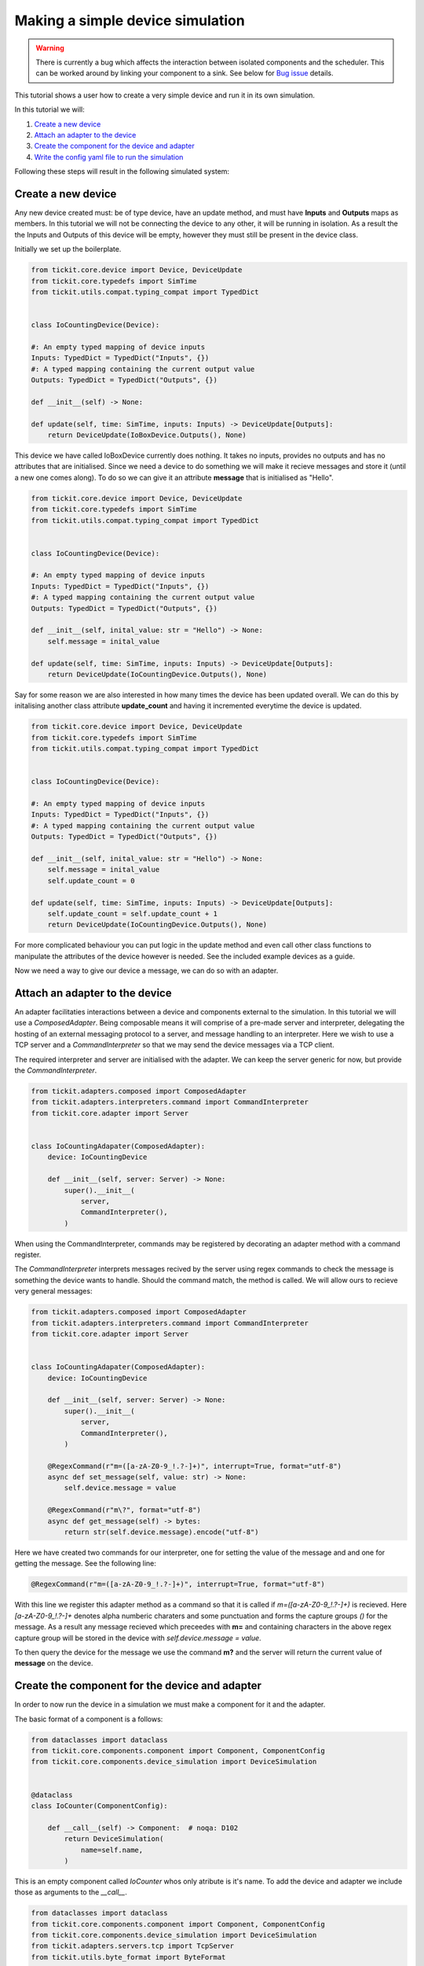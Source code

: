 Making a simple device simulation
=================================

.. warning::
    There is currently a bug which affects the interaction between isolated
    components and the scheduler. This can be worked around by linking your
    component to a sink. See below for `Bug issue`_ details.


This tutorial shows a user how to create a very simple device and run it in its
own simulation.

In this tutorial we will: 
    
#. `Create a new device`_
#. `Attach an adapter to the device`_
#. `Create the component for the device and adapter`_
#. `Write the config yaml file to run the simulation`_


Following these steps will result in the following simulated system:

.. figure:: ../../images/tickit-simple-simulation.svg
    :align: center


Create a new device
-------------------

Any new device created must: be of type device, have an update method, and must
have **Inputs** and **Outputs** maps as members. In this tutorial we will not
be connecting the device to any other, it will be running in isolation. As a
result the the Inputs and Outputs of this device will be empty, however they
must still be present in the device class.

Initially we set up the boilerplate.

.. code-block:: python

    from tickit.core.device import Device, DeviceUpdate
    from tickit.core.typedefs import SimTime
    from tickit.utils.compat.typing_compat import TypedDict


    class IoCountingDevice(Device):

    #: An empty typed mapping of device inputs
    Inputs: TypedDict = TypedDict("Inputs", {})
    #: A typed mapping containing the current output value
    Outputs: TypedDict = TypedDict("Outputs", {})

    def __init__(self) -> None:

    def update(self, time: SimTime, inputs: Inputs) -> DeviceUpdate[Outputs]:
        return DeviceUpdate(IoBoxDevice.Outputs(), None)


This device we have called IoBoxDevice currently does nothing. It takes no
inputs, provides no outputs and has no attributes that are initialised. Since
we need a device to do something we will make it recieve messages and store it
(until a new one comes along). To do so we can give it an attribute **message**
that is initialised as "Hello".

.. code-block:: python

    from tickit.core.device import Device, DeviceUpdate
    from tickit.core.typedefs import SimTime
    from tickit.utils.compat.typing_compat import TypedDict


    class IoCountingDevice(Device):

    #: An empty typed mapping of device inputs
    Inputs: TypedDict = TypedDict("Inputs", {})
    #: A typed mapping containing the current output value
    Outputs: TypedDict = TypedDict("Outputs", {})

    def __init__(self, inital_value: str = "Hello") -> None:
        self.message = inital_value

    def update(self, time: SimTime, inputs: Inputs) -> DeviceUpdate[Outputs]:
        return DeviceUpdate(IoCountingDevice.Outputs(), None)


Say for some reason we are also interested in how many times the device has
been updated overall. We can do this by initalising another class attribute
**update_count** and having it incremented everytime the device is updated.

.. code-block:: python

    from tickit.core.device import Device, DeviceUpdate
    from tickit.core.typedefs import SimTime
    from tickit.utils.compat.typing_compat import TypedDict


    class IoCountingDevice(Device):

    #: An empty typed mapping of device inputs
    Inputs: TypedDict = TypedDict("Inputs", {})
    #: A typed mapping containing the current output value
    Outputs: TypedDict = TypedDict("Outputs", {})

    def __init__(self, inital_value: str = "Hello") -> None:
        self.message = inital_value
        self.update_count = 0

    def update(self, time: SimTime, inputs: Inputs) -> DeviceUpdate[Outputs]:
        self.update_count = self.update_count + 1
        return DeviceUpdate(IoCountingDevice.Outputs(), None)


For more complicated behaviour you can put logic in the update method and even
call other class functions to manipulate the attributes of the device however
is needed. See the included example devices as a guide.

Now we need a way to give our device a message, we can do so with an adapter.



Attach an adapter to the device
-------------------------------

An adapter facilitaties interactions between a device and components external
to the simulation. In this tutorial we will use a `ComposedAdapter`. Being
composable means it will comprise of a pre-made server and interpreter, delegating
the hosting of an external messaging protocol to a server, and message handling
to an interpreter. Here we wish to use a TCP server and a `CommandInterpreter`
so that we may send the device messages via a TCP client.

The required interpreter and server are initialised with the adapter. We can
keep the server generic for now, but provide the `CommandInterpreter`. 

.. code-block:: python

    from tickit.adapters.composed import ComposedAdapter
    from tickit.adapters.interpreters.command import CommandInterpreter
    from tickit.core.adapter import Server


    class IoCountingAdapater(ComposedAdapter):
        device: IoCountingDevice

        def __init__(self, server: Server) -> None:
            super().__init__(
                server,
                CommandInterpreter(),
            )


When using the CommandInterpreter, commands may be registered by decorating an
adapter method with a command register.

The `CommandInterpreter` interprets messages recived by the server using regex
commands to check the message is something the device wants to handle. Should the
command match, the method is called. We will allow ours to recieve very general
messages:


.. code-block:: python

    from tickit.adapters.composed import ComposedAdapter
    from tickit.adapters.interpreters.command import CommandInterpreter
    from tickit.core.adapter import Server


    class IoCountingAdapater(ComposedAdapter):
        device: IoCountingDevice

        def __init__(self, server: Server) -> None:
            super().__init__(
                server,
                CommandInterpreter(),
            )

        @RegexCommand(r"m=([a-zA-Z0-9_!.?-]+)", interrupt=True, format="utf-8")
        async def set_message(self, value: str) -> None:
            self.device.message = value

        @RegexCommand(r"m\?", format="utf-8")
        async def get_message(self) -> bytes:
            return str(self.device.message).encode("utf-8")


Here we have created two commands for our interpreter, one for setting the value
of the message and and one for getting the message. See the following line:

.. code-block:: python

    @RegexCommand(r"m=([a-zA-Z0-9_!.?-]+)", interrupt=True, format="utf-8")

With this line we register this adapter method as a command so that it is called
if `m=([a-zA-Z0-9_!.?-]+)` is recieved. Here `[a-zA-Z0-9_!.?-]+` denotes alpha
numberic charaters and some punctuation and forms the capture groups `()` for
the message. As a result any message recieved which preceedes with **m=** and
containing characters in the above regex capture group will be stored in the
device with `self.device.message = value`.

To then query the device for the message we use the command **m?** and the
server will return the current value of **message** on the device.



Create the component for the device and adapter
-----------------------------------------------

In order to now run the device in a simulation we must make a component for it
and the adapter.

The basic format of a component is a follows:

.. code-block:: python

    from dataclasses import dataclass
    from tickit.core.components.component import Component, ComponentConfig
    from tickit.core.components.device_simulation import DeviceSimulation


    @dataclass
    class IoCounter(ComponentConfig):

        def __call__(self) -> Component:  # noqa: D102
            return DeviceSimulation(
                name=self.name,
            )


This is an empty component called `IoCounter` whos only atribute is it's name.
To add the device and adapter we include those as arguments to the `__call__`.

.. code-block:: python

    from dataclasses import dataclass
    from tickit.core.components.component import Component, ComponentConfig
    from tickit.core.components.device_simulation import DeviceSimulation
    from tickit.adapters.servers.tcp import TcpServer
    from tickit.utils.byte_format import ByteFormat


    @dataclass
    class IoCounter(ComponentConfig):

        host: str = "localhost"
        port: int = 25565
        format: ByteFormat = ByteFormat(b"%b\r\n")

        def __call__(self) -> Component:  # noqa: D102
            return DeviceSimulation(
                name=self.name,
                device=IoCountingDevice(),
                adapters=[IoCountingAdapater(TcpServer(self.host, self.port, self.format))],
            )

In order to initialise the TCP server we need a host, port and message format.
These can be provided as class attributes but are also able to be assigned from
default values provided in the configuration yaml.

(Note: If the device and adapter are not in the same file as the component they
will also need importing.)



Write the config yaml file to run the simulation
------------------------------------------------

Now we want to run our simulation and talk to our device over a TCP connection.

In order to do so we must first write the config file to run the simulation.
This file will look something like below:


.. code-block:: yaml

    - examples.devices.my_new_device.IoCounter:
        name: MrBox
        host: localhost
        port: 25565
        inputs: {}


Here the first line is the component initialisation and requires the traversal
of the module directory to the component. Following that is name of the component
and the list of its inputs, which in this case is blank.

The simulation can now be run with the following command:

.. code-block:: bash
    
    python -m tickit all path/to/IoCounter_config.yaml

Additionally we will need to start up a client to communicate with the TCP server
of the adapter. We will use the telnet client which can be started with:

.. code-block:: bash

    telnet localhost 25565

When we run this command we expect a response akin to:

.. code-block:: bash

    Trying ::1...
    Connected to localhost.
    Escape character is \'^]\'.

From this telnet client we can send messages and recieve responses from our
adapter. To query the message on the device we use the `m?` command:

.. code-block:: bash

    m?
    Hello

Which returns the message we initialised our device with. In order to set a new
message we use the `m=` sytnax to set:

.. code-block:: bash

    m=LOUDHELLO

And if we now want to check the message again, the device will return its latest
message.

.. code-block:: bash

    m?
    LOUDHELLO




Bug issue
---------

There is currently an issue with the running of isolated components, such as the
one made in this tutorial. The result of this bug being that any component not
wired to another one, ie one with no inputs or outputs, is invisible to the
scheduler. It does not get updated and feels no passage of time (very unhelpful).

The solution to this for now is to make your device produce some kind of output
and have that output piped into a sink. For example:

.. code-block:: python

    class IoCountingDevice(Device):

        #: An empty typed mapping of device inputs
        Inputs: TypedDict = TypedDict("Inputs", {})
        #: A typed mapping containing the current output value
        Outputs: TypedDict = TypedDict("Outputs", {"message": str})

        def __init__(self, inital_value: str = "Hello") -> None:
            self.message = inital_value
            self.update_count = 0

        def update(self, time: SimTime, inputs: Inputs) -> DeviceUpdate[Outputs]:
            self.update_count = self.update_count + 1
            return DeviceUpdate(IoCountingDevice.Outputs(message=self.message), None)

With the config written as such:

.. code-block:: yaml

    - examples.devices.iobox.IoBox:
        name: MrBox
        inputs: {}
    - tickit.devices.sink.Sink:
        name: sink
        inputs:
        flux: MrBox:message

when the simulation is run `python -m tickit all path/to/IoCounter_config.yaml` 
you will see the following:

.. code-block:: bash
    
    DEBUG:asyncio:Using selector: EpollSelector
    DEBUG:tickit.core.management.ticker:Doing tick @ 0
    DEBUG:tickit.core.components.component:MrBox got Input(target='MrBox', time=0, changes=immutables.Map({}))
    DEBUG:tickit.core.management.schedulers.base:Scheduler got Output(source='MrBox', time=0, changes=immutables.Map({'message': 'Hello'}), call_at=None)
    DEBUG:tickit.core.components.component:sink got Input(target='sink', time=0, changes=immutables.Map({'flux': 'Hello'}))
    DEBUG:tickit.devices.sink:Sunk {'flux': 'Hello'}
    DEBUG:tickit.core.management.schedulers.base:Scheduler got Output(source='sink', time=0, changes=immutables.Map({}), call_at=None)

Then if you query it with telnet `m?`:

.. code-block:: bash

    DEBUG:tickit.adapters.servers.tcp:Recieved b'm?\r\n' from ('127.0.0.1', 38986)
    DEBUG:tickit.adapters.servers.tcp:Replying with b'Hello'

Setting the new value `m=LOUDHELLO`:

.. code-block:: bash

    DEBUG:tickit.adapters.servers.tcp:Recieved b'm=LOUNDHELLO\r\n' from ('127.0.0.1', 38986)
    DEBUG:tickit.core.management.schedulers.base:Scheduler got Interrupt(source='MrBox')
    DEBUG:tickit.core.management.schedulers.base:Scheduling MrBox for wakeup at 88696390177
    DEBUG:tickit.core.management.ticker:Doing tick @ 88696390177
    DEBUG:tickit.core.components.component:MrBox got Input(target='MrBox', time=88696390177, changes=immutables.Map({}))
    DEBUG:tickit.core.management.schedulers.base:Scheduler got Output(source='MrBox', time=88696390177, changes=immutables.Map({'message': 'LOUNDHELLO'}), call_at=None)
    DEBUG:tickit.core.components.component:sink got Input(target='sink', time=88696390177, changes=immutables.Map({'flux': 'LOUNDHELLO'}))
    DEBUG:tickit.devices.sink:Sunk {'flux': 'LOUNDHELLO'}
    DEBUG:tickit.core.management.schedulers.base:Scheduler got Output(source='sink', time=88696390177, changes=immutables.Map({}), call_at=None)

Then querying the new `m?`:

.. code-block:: bash

    DEBUG:tickit.adapters.servers.tcp:Recieved b'm?\r\n' from ('127.0.0.1', 38986)
    DEBUG:tickit.adapters.servers.tcp:Replying with b'LOUNDHELLO'



.. _ComposedAdapter: <tickit.adapters.composed.ComposedAdapter>
.. _CommandInterpreter: <tickit.adapters.interpreters.command_interpreter.CommandInterpreter>